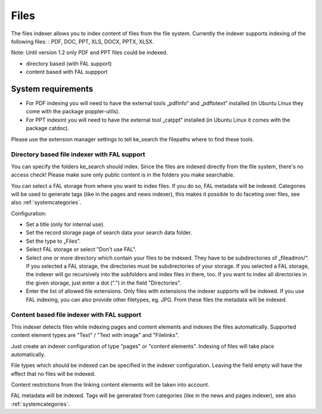﻿.. ==================================================
.. FOR YOUR INFORMATION
.. --------------------------------------------------
.. -*- coding: utf-8 -*- with BOM.

.. _filesIndexer:

Files
=====

The files indexer allows you to index content of files from the file system.
Currently the indexer supports indexing of the following files: : PDF, DOC, PPT, XLS, DOCX, PPTX, XLSX.

Note: Until version 1.2 only PDF and PPT files could be indexed.

* directory based (with FAL support)
* content based with FAL suppport

System requirements
-------------------

* For PDF indexing you will need to have the external tools „pdfinfo“ and „pdftotext“ installed
  (in Ubuntu Linux they come with the package poppler-utils).
* For PPT indexint you will need to have the external tool „catppt“ installed (in Ubuntu Linux it comes
  with the package catdoc).

Please use the extension manager settings to tell ke_search the filepaths where to find these tools.

Directory based file indexer with FAL support
.............................................

You can specify the folders ke_search should index. Since the files are indexed directly from the file system,
there's no access check! Please make sure only public content is in the folders you make searchable.

You can select a FAL storage from where you want to index files. If you do so, FAL metadata will be indexed.
Categories will be used to generate tags (like in the pages and news indexer), this makes it possible to do
faceting over files, see also :ref:`systemcategories`.

Configuration:

* Set a title (only for internal use).
* Set the record storage page of search data your search data folder.
* Set the type to „Files”.
* Select FAL storage or select "Don't use FAL".
* Select one or more directory which contain your files to be indexed. They have to be subdirectories of „fileadmin/“.
  If you selected a FAL storage, the directories must be subdirectories of your storage. If you selected a FAL
  storage, the indexer will go recursively into the subfolders and index files in there, too. If you want to index
  all directories in the given storage, just enter a dot (".") in the field "Directories".
* Enter the list of allowed file extensions. Only files with extensions the indexer supports will be indexed. If you
  use FAL indexing, you can also provide other filetypes, eg. JPG. From these files the metadata will be indexed.

Content based file indexer with FAL support
...........................................

This indexer detects files while indexing pages and content elements and indexes the files automatically.
Supported content element types are "Text" / "Text with image" and "Filelinks".

Just create an indexer configuration of type "pages" or "content elements".
Indexing of files will take place automatically.

File types which should be indexed can be specified in the indexer configuration.
Leaving the field empty will have the effect that no files will be indexed.

Content restrictions from the linking content elements will be taken into account.

FAL metadata will be indexed. Tags will be generated from categories (like in the news and pages indexer),
see also :ref:`systemcategories`.
